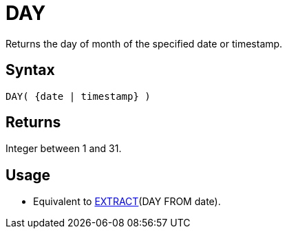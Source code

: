 ////
Licensed to the Apache Software Foundation (ASF) under one
or more contributor license agreements.  See the NOTICE file
distributed with this work for additional information
regarding copyright ownership.  The ASF licenses this file
to you under the Apache License, Version 2.0 (the
"License"); you may not use this file except in compliance
with the License.  You may obtain a copy of the License at
  http://www.apache.org/licenses/LICENSE-2.0
Unless required by applicable law or agreed to in writing,
software distributed under the License is distributed on an
"AS IS" BASIS, WITHOUT WARRANTIES OR CONDITIONS OF ANY
KIND, either express or implied.  See the License for the
specific language governing permissions and limitations
under the License.
////
= DAY

Returns the day of month of the specified date or timestamp.
		
== Syntax

[source,sql]
----
DAY( {date | timestamp} )
----

== Returns

Integer between 1 and 31.

== Usage

* Equivalent to xref:extract.adoc["EXTRACT",role=fun](DAY FROM date).
